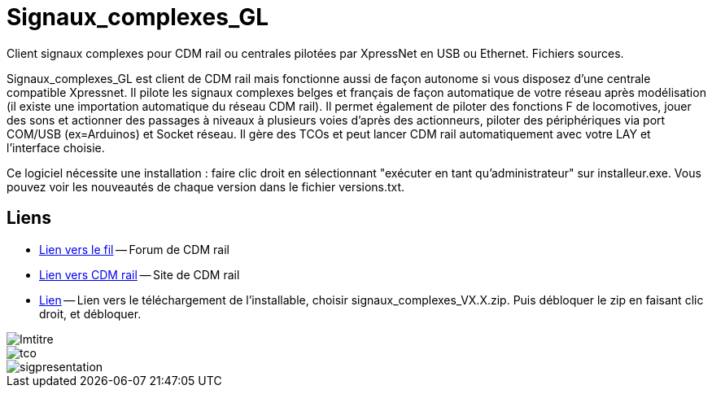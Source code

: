 Signaux_complexes_GL
====================

Client signaux complexes pour CDM rail ou centrales pilotées par XpressNet
en USB ou Ethernet.
Fichiers sources. 

Signaux_complexes_GL est client de CDM rail mais fonctionne aussi de façon autonome si vous disposez d'une centrale compatible Xpressnet. Il pilote les signaux complexes belges et français de façon automatique de votre réseau après modélisation (il existe une importation automatique du réseau CDM rail).
Il permet également de piloter des fonctions F de locomotives, jouer des sons et actionner des passages à niveaux à plusieurs voies d'après des actionneurs, piloter des périphériques via port COM/USB (ex=Arduinos) et Socket réseau.
Il gère des TCOs et peut lancer CDM rail automatiquement avec votre LAY et l'interface choisie. 

Ce logiciel nécessite une installation : faire clic droit en sélectionnant "exécuter en tant qu'administrateur" sur installeur.exe.
Vous pouvez voir les nouveautés de chaque version dans le fichier versions.txt.

== Liens ==

:lien: http://cdmrail.free.fr/ForumCDR/viewtopic.php?f=77&t=3906#p50499
:cdm:  http://cdmrail.free.fr/SiteCDR/index.html
:release:  https://github.com/f1iwq2/Signaux_complexes_GL/releases

* {lien}[Lien vers le fil] -- Forum de CDM rail
* {cdm}[Lien vers CDM rail] -- Site de CDM rail  
* {release}[Lien] -- Lien vers le téléchargement de l'installable, choisir signaux_complexes_VX.X.zip.
  Puis débloquer le zip en faisant clic droit, et débloquer.

image::Imtitre.jpg[]
image::tco.jpg[]
image::sigpresentation.gif[]

